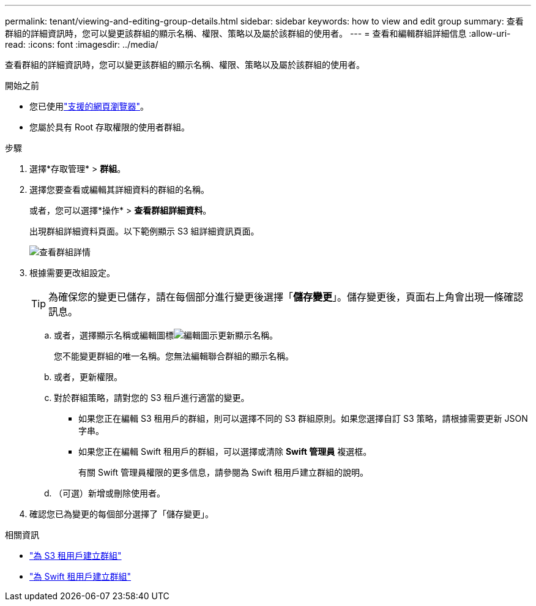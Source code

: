 ---
permalink: tenant/viewing-and-editing-group-details.html 
sidebar: sidebar 
keywords: how to view and edit group 
summary: 查看群組的詳細資訊時，您可以變更該群組的顯示名稱、權限、策略以及屬於該群組的使用者。 
---
= 查看和編輯群組詳細信息
:allow-uri-read: 
:icons: font
:imagesdir: ../media/


[role="lead"]
查看群組的詳細資訊時，您可以變更該群組的顯示名稱、權限、策略以及屬於該群組的使用者。

.開始之前
* 您已使用link:../admin/web-browser-requirements.html["支援的網頁瀏覽器"]。
* 您屬於具有 Root 存取權限的使用者群組。


.步驟
. 選擇*存取管理* > *群組*。
. 選擇您要查看或編輯其詳細資料的群組的名稱。
+
或者，您可以選擇*操作* > *查看群組詳細資料*。

+
出現群組詳細資料頁面。以下範例顯示 S3 組詳細資訊頁面。

+
image::../media/tenant_group_details.png[查看群組詳情]

. 根據需要更改組設定。
+

TIP: 為確保您的變更已儲存，請在每個部分進行變更後選擇「*儲存變更*」。儲存變更後，頁面右上角會出現一條確認訊息。

+
.. 或者，選擇顯示名稱或編輯圖標image:../media/icon_edit_tm.png["編輯圖示"]更新顯示名稱。
+
您不能變更群組的唯一名稱。您無法編輯聯合群組的顯示名稱。

.. 或者，更新權限。
.. 對於群組策略，請對您的 S3 租戶進行適當的變更。
+
*** 如果您正在編輯 S3 租用戶的群組，則可以選擇不同的 S3 群組原則。如果您選擇自訂 S3 策略，請根據需要更新 JSON 字串。
*** 如果您正在編輯 Swift 租用戶的群組，可以選擇或清除 *Swift 管理員* 複選框。
+
有關 Swift 管理員權限的更多信息，請參閱為 Swift 租用戶建立群組的說明。



.. （可選）新增或刪除使用者。


. 確認您已為變更的每個部分選擇了「儲存變更」。


.相關資訊
* link:creating-groups-for-s3-tenant.html["為 S3 租用戶建立群組"]
* link:creating-groups-for-swift-tenant.html["為 Swift 租用戶建立群組"]

